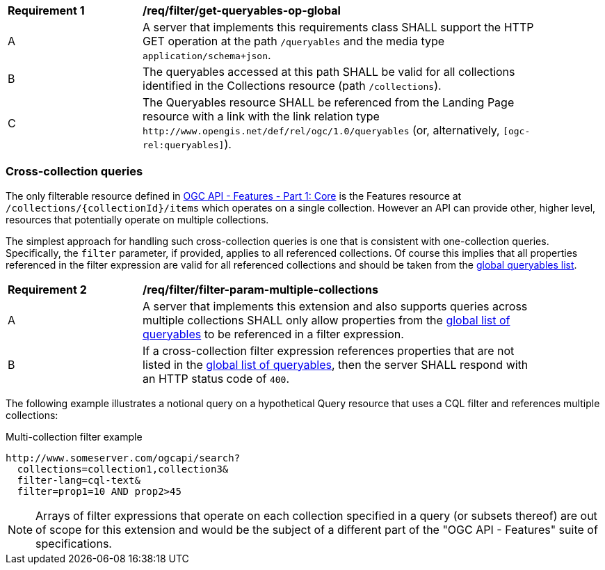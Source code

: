 [[req_filter_get-queryables-op-global]]
[width="90%",cols="2,6a"]
|===
^|*Requirement {counter:req-id}* |*/req/filter/get-queryables-op-global*
^|A |A server that implements this requirements class SHALL support the HTTP GET operation at the path `/queryables` and the media type `application/schema+json`.
^|B |The queryables accessed at this path SHALL be valid for all collections identified in the Collections resource (path `/collections`).
^|C |The Queryables resource SHALL be referenced from the Landing Page resource
with a link with the link relation type `\http://www.opengis.net/def/rel/ogc/1.0/queryables`
(or, alternatively, `[ogc-rel:queryables]`).
|===


[[filter-param-multiple-collections]]
=== Cross-collection queries

The only filterable resource defined in <<OAFeat-1,OGC API - Features - Part 1: Core>>
is the Features resource at `/collections/{collectionId}/items` which operates 
on a single collection.  However an API can provide other, higher level, resources that potentially operate on multiple collections. 

The simplest approach for handling such cross-collection queries is one that is 
consistent with one-collection queries.  Specifically, the `filter` parameter, if
provided, applies to all referenced collections.  Of course this implies that all 
properties referenced in the filter expression are valid for all referenced collections 
and should be taken from the <<filter-queryables,global queryables list>>.

[[req_filter_filter-param-multiple-collections]]
[width="90%",cols="2,6a"]
|===
^|*Requirement {counter:req-id}* |*/req/filter/filter-param-multiple-collections*
^|A |A server that implements this extension and also supports queries across multiple collections SHALL only allow properties from the <<req_filter_get-queryables-op-global,global list of queryables>> to be referenced in a filter expression.
^|B |If a cross-collection filter expression references properties that are not listed in the <<req_filter_get-queryables-op-global,global list of queryables>>,
then the server SHALL respond with an HTTP status code of `400`.
|===

The following example illustrates a notional query on a hypothetical Query resource
that uses a CQL filter and references multiple collections:

[[example_2]]
.Multi-collection filter example
----
http://www.someserver.com/ogcapi/search?
  collections=collection1,collection3&
  filter-lang=cql-text&
  filter=prop1=10 AND prop2>45
----

NOTE: Arrays of filter expressions that operate on each collection specified in a query (or subsets thereof) are out of scope for this extension and  would be the subject of a different part of the "OGC API - Features" suite of specifications.
